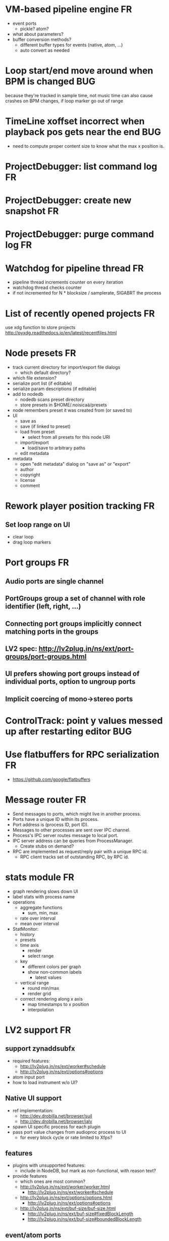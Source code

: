 # -*- org-tags-column: -98 -*-

* VM-based pipeline engine								      :FR:
- event ports
  - pickle? atom?
- what about parameters?
- buffer conversion methods?
  - different buffer types for events (native, atom, ...)
  - auto convert as needed

* Loop start/end move around when BPM is changed					     :BUG:
because they're tracked in sample time, not music time
can also cause crashes on BPM changes, if loop marker go out of range

* TimeLine xoffset incorrect when playback pos gets near the end 			     :BUG:
- need to compute proper content size to know what the max x position is.
* ProjectDebugger: list command log 							      :FR:
* ProjectDebugger: create new snapshot 							      :FR:
* ProjectDebugger: purge command log 							      :FR:
* Watchdog for pipeline thread								      :FR:
- pipeline thread increments counter on every iteration
- watchdog thread checks counter
- if not incremented for N * blocksize / samplerate, SIGABRT the process
* List of recently opened projects							      :FR:
use xdg function to store projects
http://pyxdg.readthedocs.io/en/latest/recentfiles.html

* Node presets										      :FR:
- track current directory for import/export file dialogs
  - which default directory?
- which file extension?
- serialize port list (if editable)
- serialize param descriptions (if editable)
- add to nodedb
  - nodedb scans preset directory
  - store presets in $HOME/.noisicaä/presets
- node remembers preset it was created from (or saved to)
- UI
  - save as
  - save (if linked to preset)
  - load from preset
    - select from all presets for this node URI
  - import/export
    - load/save to arbitrary paths
  - edit metadata
- metadata
  - open "edit metadata" dialog on "save as" or "export"
  - author
  - copyright
  - license
  - comment
* Rework player position tracking							      :FR:
** Set loop range on UI
- clear loop
- drag loop markers
* Port groups										      :FR:
** Audio ports are single channel
** PortGroups group a set of channel with role identifier (left, right, ...)
** Connecting port groups implicitly connect matching ports in the groups
** LV2 spec: http://lv2plug.in/ns/ext/port-groups/port-groups.html
** UI prefers showing port groups instead of individual ports, option to ungroup ports
** Implicit coercing of mono->stereo ports

* ControlTrack: point y values messed up after restarting editor			     :BUG:
* Use flatbuffers for RPC serialization							      :FR:
- https://github.com/google/flatbuffers

* Message router									      :FR:
- Send messages to ports, which might live in another process.
- Ports have a unique ID within its process.
- Port address is (process ID, port ID).
- Messages to other processes are sent over IPC channel.
- Process's IPC server routes message to local port.
- IPC server address can be queries from ProcessManager.
  - Create stubs on demand?
- RPC are implemented as request/reply pair with a unique RPC id.
  - RPC client tracks set of outstanding RPC, by RPC id.
* stats module										      :FR:
- graph rendering slows down UI
- label stats with process name
- operations
  - aggregate functions
    - sum, min, max
  - rate over interval
  - mean over interval
- StatMonitor:
  - history
  - presets
  - time axis
    - render
    - select range
  - key
    - different colors per graph
    - show non-common labels
     - latest values
  - vertical range
    - round min/max
    - render grid
  - correct rendering along x axis
    - map timestamps to x position
    - interpolation
* LV2 support										      :FR:
** support zynaddsubfx
- required features:
  - http://lv2plug.in/ns/ext/worker#schedule
  - http://lv2plug.in/ns/ext/options#options
- atom input port
- how to load instrument w/o UI?
** Native UI support
- ref implementation:
  - http://dev.drobilla.net/browser/suil
  - http://dev.drobilla.net/browser/jalv
- spawn UI specific process for each plugin
- pass port value changes from audioproc process to UI
  - for every block cycle or rate limited to Xfps?
** features
- plugins with unsupported features:
  - include in NodeDB, but mark as non-functional, with reason text?
- provide features
  - which ones are most common?
  - http://lv2plug.in/ns/ext/worker/worker.html
    - http://lv2plug.in/ns/ext/worker#schedule
  - http://lv2plug.in/ns/ext/options/options.html
    - http://lv2plug.in/ns/ext/options#options
  - http://lv2plug.in/ns/ext/buf-size/buf-size.html
    - http://lv2plug.in/ns/ext/buf-size#fixedBlockLength
    - http://lv2plug.in/ns/ext/buf-size#boundedBlockLength
** event/atom ports
* ipc.Server: shutdown waits for outstanding commands to finish				     :BUG:
- could crash in ServerProtocol.command_complete, if Server instance has already been cleaned up
- does it need to lameduck?

* SheetEditor: show/hide tracks does work anymore 					     :BUG:
* ScoreEditorTrackItem: Improve rendering						      :FR:
** ghost notes should be closer to real insert position
** squeeze notes into measure, if duration is exceeded
** render exceeding notes differently
** proper chord rendering
** note beams
** use http://www.smufl.org/?
- fonts & data files: https://github.com/musescore/MuseScore/tree/master/fonts
* Exception when reordering tracks 							   :CRASH:
Traceback (most recent call last):
  File "/storage/users/pink/projects/noisicaä/noisicaa/ui/tracks_dock.py", line 499, in onCurrentChanged
    not track.is_master_group and not track.is_first)
  File "/storage/users/pink/projects/noisicaä/noisicaa/core/model_base.py", line 410, in is_first
    raise NotListMemberError(self.id)
noisicaa.core.model_base.NotListMemberError: 32e1b62e20524d16a584c65311960356

* Exception on shutdown									   :CRASH:
Traceback (most recent call last):
  File "/storage/users/pink/projects/noisicaä/noisicaa/core/process_manager.py", line 236, in start_process
    rc = impl.main(ready_callback)
  File "/storage/users/pink/projects/noisicaä/noisicaa/core/process_manager.py", line 386, in main
    self.main_async(ready_callback, *args, **kwargs))
  File "/usr/lib/python3.5/asyncio/base_events.py", line 387, in run_until_complete
    return future.result()
  File "/usr/lib/python3.5/asyncio/futures.py", line 274, in result
    raise self._exception
  File "/usr/lib/python3.5/asyncio/tasks.py", line 239, in _step
    result = coro.send(None)
  File "/storage/users/pink/projects/noisicaä/noisicaa/core/process_manager.py", line 409, in main_async
    await self.cleanup()
  File "/storage/users/pink/projects/noisicaä/noisicaa/music/project_process.py", line 225, in cleanup
    await self.node_db.cleanup()
  File "/storage/users/pink/projects/noisicaä/noisicaa/node_db/client.py", line 34, in cleanup
    await self.disconnect()
  File "/storage/users/pink/projects/noisicaä/noisicaa/node_db/client.py", line 46, in disconnect
    await self._stub.call('END_SESSION', self._session_id)
  File "/storage/users/pink/projects/noisicaä/noisicaa/core/ipc.py", line 357, in call
    raise ConnectionClosed
noisicaa.core.ipc.ConnectionClosed

* when changing scale_x, keep view centered on current position				      :FR:
* clarify time handling									 :CLEANUP:
- musical time
  - base unit full note (4 beats)
- wall time
  - base unit 1sec
  - tracked as fraction, e.g. (sample_pos/sample_rate)
- UI renders musical time, i.e. 100 horizontal pixels always map to a fixed musical time interval
- wall time = musical time / (bpm / 4 / 60)
- get rid of ticks
- work out how changing bpm works
- single TimeMapper per sheet

* use libsndfile									      :FR:
- instead of custom WAVE parsing

* Audio tracks										      :FR:
- rendering
  - transfer whole, decoded sample to UI
  - do all rendering UI side
- don't use a normal command, make it a special call
- drag'n'drop sections onto audio tracks
- a section is a clip or range of a clip
- per section envelope
  - short (few msec) ramp up/down to avoid clicks
- manage list of samples owned by sheet
- garbage collect unused samples
- handle samples with different sample rate
  - resample at playback
  - or resample full sample at playback and cache result
  - or resample full sample when importing it
- mono/stereo tracks
  - select when creating track
  - mono samples can be placed on left, right or both channels
  - stereo samples are downsampled on mono tracks

* Pan node										      :FR:
- left/right
* Store IDs of pipeline graph nodes in track						 :CLEANUP:
- refs from PipelineGraphNode should use IDs, too

* More flexible instrument handling							      :FR:
Remove disappeared instrument in full scan
- track set of touch instruments
- instruments not touched after scan are obsolete

Use display_name in track_property_dock
- query instrument_db for description
- fallback to URI, if description not found

Async scanning
- UI installs listener to get updates when InstrumentDescription of an URI changed
  - InstrumentDBClient also calls 'mutation:$(uri)' callback
  - TrackItem and TrackPropertiesDock

Full vs. incremental scans
- report scan progress to clients

Deep scanning
- instrument type, mtime
- sample_scanner:
  - any metadata (copyright, ..) in common headers? iXML?
- soundfont_scanner
  - fields from soundfont.py
  - audio format data (#channels, sample rate, sample format)?

Handle file moves
- store file checksum
- when same checksum with different path detected, then...?
  - custom attributes are keyed by checksum?

Organize library
- add custom attributes to instruments
  - star items
  - tags
  - comments

Add individual files
- dialog or filesystem browser in the UI?
- integration with external sources (freesound.org, etc.)?

Library UI
- keep list sorted
  - when inserting new items, sort by display_name
  - how to do that O(log n)?
- icon for instrument type
- filter lists by
  - tags
  - only starred
  - mono/stereo
  - sample rate (range)
  - sample format
- edit multiple entries
  - add/remove tag/star
- view as tree by
  - path
  - tag
- query DB if selected file is up-to-date
  - show "File has changed, rescan" button
  - install listener on URI to update info fields when changed
- keep list in sync added/removed files
- menu
  - Incremental scan
  - Full scan
- status bar with progress while scanning
  - when finished: Library scan finished XX ago: %d added, %d removed, %d updated
  - status is tracked by app
    - status:
      - 'init_scan', #files_found
      - 'scanning', #files_done, #files_total
      - 'done', done_timestamp, #inst_added, #inst_remove, #inst_updated

* Session state										      :FR:
- store binary log for efficiency
- replay log on open
- checkpoints

Stores
- have std handlers to connect a widget to UI state
  - when connecting, should set values from session
  - sets up listeners to sync widget state to session
  - QTabWidget
- pipeline node enabled state
- track/node mute/solo/visible states
- current track

* Gracefully handle pipeline crashes							      :FR:
Blacklist crashing nodes
- user can manually reactivate node
- directly mark node as broken, when it throws an exception during setup() or run()
- when building initial state, mark nodes as broken from session state.
- also send error message to UI
  -> or pull with player.get_node_state(id)?

* Graceful AudioStream shutdown								      :FR:
send close message to backend

* InstrumentLibrary: remember the selected MIDI source					      :FR:
* Fix removing measures									     :BUG:
- remove measure on SheetPropertyTrack causes exception
- no way to remove trailing measures from sheet

* Unify instrument handling in ScoreTrack and BeatTrack					 :CLEANUP:
* Move BackendManager to noisicaa.core							 :CLEANUP:
* Review licenses of all used modules							      :FR:
All compatible with GPL?
* SampleInstrument: tuning								      :FR:
Set the base tuning of the instrument.
- also look at sample rate (ftsr function)

* reanimate PipelineGraphMonitor							     :BUG:
- doesn't know how to handle changing address of audioproc process

* Control tracks									      :FR:
Any controllable value can be turned into a control track.
Icon next to controllable values, drag'n'drop onto editor.

- should control tracks be measured?
  - if not, inserting a new measure across all tracks becomes non-obvious
  - if not, layouting needs to be reimplemented
    - each track has its own layout
    - but measures should still align
  - control tracks should still be rendered as a sequence of measures,
    aligned to the other tracks
  - if yes, moving control points across measure boundaries becomes
    non-trivial
- what happens when the song becomes shorter than a control track?
  - discard all control points past the end
    - clip last segment correctly?
  - or keep control points, but just don't show them
  - or keep track length
- splines?
- free hand
- properties
  - min/max
  - linear/log
  - unit (Hz, dB, %, ..)
- display current value under cursor position
- edit track properties
- implicit first and last segment
  - extend current value from start or end
- ControlEntitySource: compute value at a-rate

* ToolDock: track specific tool set							      :FR:
- active track:
  only the active track gets edit events. clicking on another track makes
  that track active and changes the set of tools and the active tool.
- remember active tool per track type
- could also activate track by enter events
  - but if mouse then moves to tracks dock, it might cross other tracks causing confusion
* Default track effects									      :FR:
When creating new track, insert standard set of effects in pipeline.
Default effects to bypass.
Reverb, Delay, Pan, Equalizer.
Or build effects into Mixer node?
* Pipeline: don't execute unused nodes							      :FR:
Skip node's run(), if all its outputs are bypassed.
Skip node, when there are no unmuted upstream nodes. Pass this on, to disable complete subtrees.
* Mixer strip										      :FR:
Create mixer panel for each track.
Add controls or monitors with drag'n'drop.

* Reparent mixer nodes when moving tracks between groups 				     :BUG:
When reparenting a track, also reparent its mixer node.

* turn any node parameter into a control input port					      :FR:
- ports can be added and removed on the fly
- parameter description has sufficient data to describe port
- parameter is always a-rate in csound

* Exception when closing a project 							     :BUG:
- 'dict_values' object is not an iterator
- no traceback?

* Most instruments should produce mono data						 :CLEANUP:
* Abstract base class for ui mixins							 :CLEANUP:
- to make pylint happy

* Revamp object model									 :CLEANUP:
- root manages heap of objects
- when creating object, add it to heap
  - __init__ needs to know root, so it can create children
  - or separate setup() method?
- all object references (child, lists, etc.) only store IDs in state, do
  lazy dereferencing on __get__
* Use "def foo(*, ...)" to enforce keyword-only functions				 :CLEANUP:
* BeatTrack: move beats to arbitrary positions						      :FR:
* Sometimes hangs during shutdown							     :BUG:
Last sign of life:
  INFO    :18195:7f91c16bc700:ui.editor_app: Shutting down.

* ScoreMeasure: only show clef, time- and key-signature when changed			      :FR:
- if is_first or if different from prev_sibling
- how is a keysignature change rendered that removes accidentals? e.g. to c-major

* More precise playback timepos reporting						      :FR:
Currently the UI is behind a bit because of buffering in the pyaudio backend.
- Backend in main audioproc pipeline has a callback that reports the timepos of the block actually
  sent to the driver.
- IPCNode listens on that and forwards to the player's IPCBackend.
- IPCBackend applies timepos_offset and reports back to Player.
- Player sends timepos to UI.
- Player needs a list of stream->sheet time mapping to get correct offset.
  Add entry every a time position seek happens

UI polls timepos, instead of player pushing it
- fixed rate of updates
- ensure some min time between each call, so it degrades gracefully, if UI thread becomes overloaded

* Built-in way to split/join channels							      :FR:
- how often do you have to go from mono->stereo or vice versa?
- going through splitter/joiner nodes is too cumbersome
- implicit up/down mixing in Port.collect_inputs?
* Ports that that any number of channels						      :FR:
- specify that an output port has the same number of channels as an input port.
- number of channels changes at runtime
- or do nodes always just take frames and mismatching channel number is a runtime error?

* Audio pipeline sends data back to UI							      :FR:
- For VU Meters, spectograms, etc.
- Player buffers data frames.
- When player receives the matching timepos from the main pipeline, send buffered data
  to player client.

* store sockets and pipes in $HOME/.noisicaa/run and cleanup after yourself.		      :FR:
- also clean up old files when starting up
- host specifc subdirs? host-pid?
- how to figure out if a dir is obsolete?
  - some lock file, which is held by the main process. if you can acquire it, remove the dir.
  - some file that main process touches every Xmin. if older than Ymin, remove the dir.
  - a socket that main process listens on. if you can't connect to it, remove the dir.

* Custom csound filter node								      :FR:
- make port list editable
- report csound errors back to UI
  - capture logs while setting orchestra/score
  - needs some mechanism to report events from audioproc pipeline back to UI
- big red button
  - tear down current csnd instance
  - needs some mechanism to send action events to audioproc node
- two engines - new/old code - in parallel, slide from old to new
  - init new code
  - start processing new code , output at 0
  - slide old=100%, new=0% -> old=0%, new=100%
  - stop processing old code
  - clean up old code
  - how does that work with arbitrary output nodes? and events?
- edit widget with syntax highlighting

* cleanup audioproc.Node.__init__ signature						 :CLEANUP:
store node uri

* merge consecutive commands								      :FR:
- keep a single item in-memory buffer before writing commands to disk
- when adding commands to log
  - call prev_cmd.try_merge_with(latest_cmd)
    - command class must be marked as mergable
    - if same class, append mutation log of latest_cmd to prev_cmd?
    - or just handle simple attribute changes, overwriting the target value
  - if returns False, push latest_cmd to log (flushing prev_cmd to disk)

* per measure time signature								      :FR:
Tracks can have different time signatures, measures do not have to align
vertically.
* ScoreTrack: tweak noteon position, duration						      :FR:
- control properties of track
- offset for noteon events
- multiplier of note duration
- probably best to implement after background eventset

* Note fine tuning									      :FR:
Tweak time of noteon/noteoff for each note.
Only active at high zoom levels.

* SIGSEGV when editing PipelineGraphView						   :CRASH:
Possibly caused by the use of QGraphicsEffect for dropshadows?

* GIL free audio pipeline								      :FR:
* Render audio to file									      :FR:
* NodeDB: start_scan									      :FR:
How to report scan progress back?
First a quick scan to find candidate files?
* NodeDB: set search paths								      :FR:
Manage from settings dialog.
Search path per scanner (csound, ladspa, lv2, ...).
* NodeDB: cache DB									      :FR:
Storage location: $HOME/.cache/noisicaä
Track time of scan
Load cache on startup
Rescan if time of last scan > X
* Run LADSPA plugins at higher rate							      :FR:
So changing control parameters are updated at a fixed rate instead of the backend's frame size.
Do it like csound, call run() with e.g. num_samples=32 until output buffer if filled.

* PipelineGraphView: edit node name							      :FR:
* Track volume/mute properties: change connect trackmixer node instead.			     :BUG:
* Color code tracks and measures.							      :FR:
Tracks: To group e.g. all percussion visually.
Measures: To group thematically related sections.
Popup menu provides palette of color, separate list of already used colors
(to make it easier to answer the question, which shade of green I used
before).

* Linked measures									      :FR:
Dereference: clone the pointed to measure and replace link with that copy.
If a group of linked measures is selected, only make one copy and link the
rest. E.g. A B A' B' [A' B' A' B'] -> A B A' B' C D C' D', where C=copy(A),
D=copy(B).
Explicit dereference all to create standalone clone for every selected
measure.

* PipelineGraphView: drop onto existing node to replace it.				      :FR:
Retain properties of the same name from replaced node.
Deny drop, if node is not compatible with existing node.
* PipelineGraphView: drop new node on connection.					      :FR:
Insert node between the connected nodes.
Deny drop, if node is not compatible with connection type.
Reorganize graph to make space for the new node.

* PipelineGraphView: node info in nodes list.						      :FR:
List of ports and their types.
Node description, etc.
* PipelineGraphView: disallow connections that create a cyclic graphs.			     :BUG:
Compute list of valid dest nodes and highlight those.
* PipelineGraphView: scrollwheel zoom.							      :FR:
* PipelineGraphView: drag to move.							      :FR:
* PipelineGraphView: no random jumping around when inserting new nodes.			      :FR:
* PipelineGraphView: multiple selections.						      :FR:
** ctrl-click to add/remove nodes from selection set.
** Way to select all upstream nodes of a node.
** Move nodes together.
** Remove all
* PipelineGraphView: visualize mute, volume, bypass state in UI				      :FR:
* PipelineGraphView: select port or connection filters node list to compatible nodes	      :FR:
* ScoreMeasure: improve rendering for different zoom levels				      :FR:
At low zoom levels, don't render full notes, just dots.

* More instrument types									      :FR:
- SFZ
- arbitrary plugin
* Lens											    :IDEA:
At low zoom levels, click on an area to popup an overlay window showing that area at a higher
zoom level for editing.

* Canvas tracks										    :IDEA:
Free form painting on the track.
Turn into array of a-rate values to feed into instrument.
E.g. each row is an oscillator, row index is pitch, value is frequency.
Do crazy stuff in csound.

* Track freezing									    :IDEA:
- render audio at track mixer, write to file
- replace track with playback of that frozen audio data
- gain/mute on track mixer still works
- also freeze output of all upstream nodes, that are connected to nodes outside of track
- all upstream nodes of track mixer in PipelineGraphView are disabled
- rerender track
- unfreeze track

* cut, copy, paste									      :FR:
- Use QClipboard
- select multiple items
  - ranges or sparse sets
- measures across different tracks
- different selection types
  - mutually exclusive
    - when a different type is selected, clear selection
  - measures
  - tracks
  - notes

* copy/link via drag'n'drop								      :FR:
* notes on the grid									      :FR:
Alternate editing mode for ScoreMeasures.
Insert notes at absolute time positions, recompute duration of preceding note.
Switch with insert/overwrite key?
How to deal with very short notes? I.e. grid too small.
- set grid size based on visual scale, zoom in to get shorter intervals.
What about triplets etc. which are off the grid?
* player needs to get lock on state							     :BUG:
possible exception when changing project while playing
* Tool not visible on initial load							     :BUG:
* changing backend in settings crashes pipeline loop					     :BUG:
* Undo/redo doesn't replay pipeline mutations						     :BUG:
- trigger pipeline mutations from listeners on model
- don't trigger mutations while replaying log during load
- store pipeline mutations as operations in command?

* use recordfile for command log							 :CLEANUP:
   * need file offset
   * read record from offset
* cleanup and write docstring for storage.py						 :CLEANUP:
* delete unused objects on client side, when						 :CLEANUP:
   * obj prop set to None
   * item deleted from objlist
   * objlist cleared
* make consistent use of __private attributes						 :CLEANUP:
* consistent naming of close()/cleanup() methods					 :CLEANUP:
* replace isinstance(..., model.TrackGroup) with a is_group property			 :CLEANUP:
* non-existing file on cmdline creates project						      :FR:
   * remove + hack

* main process keeps track of project processes						      :FR:
   * opening existing project reconnects to that process

* per process cpu monitor								      :FR:
   * collect cpu time with 1ms precision
   * separate thread
   * send bulk data every O(100) ms to UI
   * plot along pipeline perf chart
* PipelinePerfMonitor: aggregate data over time						      :FR:
- avg duration and std deviation per span.
- how to visualize averaged gantt chart?
* PipelinePerfMonitor: per span graphs
- duration
- start time relative to parent span
- start time relative to frame start

* process stats										      :FR:
   * STATS call to manager
   * name, pid, cpu, memory
   * graphs

* stats for backend buffer length							      :FR:

* project_fuzztest.py									 :TESTING:
   * launch ProjectProcess using same eventloop
   * use inmemory filesystem
   * random actions
      * close and reopen
      * create checkpoint
      * undo/redo
      * player interaction
      * execute all existing commands
      * coverage report
* integrate pylint into test suite							 :TESTING:
   * add test case with test for each covered module
   * run pylint and fail test if any found messages
* XML schema for node descriptions							 :TESTING:
   * validate all nodes from library against schema
* parse all csound scripts for syntax errors						 :TESTING:
UI Improvements

* better handling of remote exceptions							 :CLEANUP:
   * traceback
   * every exception crashes
      * Server errors terminate server process
      * traceback sent to process manager, propagate to process owner
      * exceptions in threads terminate process
      * handle simultaneous exceptions in multiple threads

* master volume										      :FR:
if backend supports volume, use that. e.g. set alsa mixer volume.
otherwise set volume on outgoing samples.

* NodeType -> NodeDescripion								 :CLEANUP:
* Description classes for ports and node properties					 :CLEANUP:
* move generic Qt classes to noisicaa.qt						 :CLEANUP:
* LoadHistoryWidget									 :CLEANUP:
* fix left over TODOs									 :CLEANUP:
* remove or fix commented code								 :CLEANUP:
* ServerError and ClientError exception base classes.					 :CLEANUP:
- ClientError is returned to client
- ServerError causes server to crash
* factor out common Client, Process, Session code					 :CLEANUP:
* separate client, server and common code in music					 :CLEANUP:
* proper classes for mutations emitted from state.py					 :CLEANUP:
* move tests from state_test.py to model_base_test.py					 :CLEANUP:
* find a proper test sample for audio settings dialog					 :CLEANUP:
* move initial project mutations to BaseProject						 :CLEANUP:
* node_db imports all nodes and populates itself					 :CLEANUP:
* use registry instance instead of class attributes to track classes			 :CLEANUP:
that allows distinct class hierarchies and is cleaner for testing
music.commands.Command.command_classes
* AudioProcClient should use callbacks for mutation and status distribution		 :CLEANUP:
instead over overriding handle_pipeline_*, client code should register a callback
* base class for audioproc nodes created from a NodeDescription				 :CLEANUP:

* add a concept of "action receivers"							 :CLEANUP:
- EditorWindow has a single object currently being the "action receivers"
  - use Qt focus?
- global actions, e.g. cut, copy, paste, are sent to that object
- if receivers doesn't handle it, pass it on to parent
  - use custom Qt events?

* Guitar track										    :IDEA:
- physical simulation of guitar strings
- edit finger positions
- edit strokes

* Move the various cython bindings to noisicaa.bindings					 :CLEANUP:

* == unsorted nodes from gdoc =================================================

* use URIs to open files
   * always abs path
   * demo://params

* use stats calls to other processes
   * for pipeline utilization
* TracksDock: drag'n'drop to organize tracks
Assorted TODOs
* pass done callback to start_process
* first flesh out AudioProc process
   * prevent cycles 
   * handle node parameters
      * default values for parameters
      * update parameters
         * open dialog
         * mark parameters as mutable
         * client and process methods
   * pass user-data along with commands, pass back to client along with mutations. use for e.g. initial position of nodes when dragging.
   * monitors
      * attach to any input or output port
      * for audioports
         * waveform, vumeter, spectrum
   * system midi event source 
      * one port per channel?
   * support note volume
      * just multiply each audiooutput buffer after run()?
   * race condition in audioproc_client_test.ProxyTest.test_remove_node?
      * occasional "ERROR:noisicaa.audioproc.audioproc_process:PUBLISH_STATUS failed with exception: 'NoneType' object has no attribute 'write'"
* UI state vs. project state
   * UI state:
      * current sheet, track, etc.
      * selections
      * position in view, zoom level, etc.
   * there could be multiple UIs for a project
   * same UI state spans projects
      * window/dock positions, sizes
   * project mutations might affect UI state
      * selected track is removed, etc.
      * undo should recreate related UI state changes
         * undo delete current track -> re-added track becomes current
* cli:
   * subcommands 
      * edit path
      * create path
      * play path 
      * encode path
   * global vs. per command flags
   * move command handlers to submodules
* CLEANUP: Use state pattern to handle tools
* UI: show on cursor when an operation is not allowed
* UI: press ‘h’ to highlight all locations where the current tool is applicable
* ties/slurs:
   * either: note groups or markers
   * markers:
      * begin, continue, end
      * adding begin/continue marker, adds end marker to next note
      * continue/end marker implies prev note has begin/continue marker
      * note can have multiple markers
         * A(b) B(c,b) C(e,c) D(e):
  
         * should markers have some group_id to identify which slur they belong to?
         * would it be sufficient to just list the group_ids for each slur that a note belongs to? if it’s the beginning/middle/end could be deduced. but that knowledge is handy for rendering and playback
   * groups:
   * track wide list of groups
   * add notes to groups
   * notes have reference to groups
   * find other notes in group requires cyclic references
   * edit flows:
   * click on note that is currently ‘end’
   * becomes ‘continue’, next note becomes ‘end’
   * click on note before ‘begin’
   * becomes ‘begin’, next note becomes ‘continue’
   * click on note that is currently ‘begin’, ‘continue’
   * no-op
* midi
   * MidiHub
   * list keyboards, controls, buttons - not ports
   * route messages to driver
   * drivers
   * generic_midi_keyboard
   * driver configs
   * velocity function (min, max, gamma)
   * octave transpose
   * libalsa
   * more generic DeviceInfo, instead of Client-/PortInfo
* don't leave trash behind, if Project.create fails
* log_dump util
* https://travis-ci.org/ integration
* measure layout
   * align notes across tracks
* proper chord rendering
* ghost note at insert point
   * correct insert position for last note in measure
   * use tinted note instead of transparent
   * http://www.qtcentre.org/threads/53946-Is-it-possible-to-change-color-of-a-QGraphicsSvgItem
* selections
   * select measures & tracks
   * clear
   * transpose
   * cut, copy, paste
* InstrumentLibrary
   * update UIState as changes happen
   * use commands for changing library state
   * persist state
   * main instrument library - where should the state go?
   * track selection dialog: store ui_state under track
* signal buffer underruns
* when muting a track during playback, remove highlighted note
* more efficient layouting
   * measureitem.recomputelayout tells sheet about changes
   * sheet decides which measures need relayouting
   * just update measure positions
* UI: only show clef, time-, key signature when different from previous measure
* UI: cursor graphics item position should be updated when the view is scrolled.
* UI: better scrolling when following the playback position
   * either smooth scrolling, or jump one measure at a time.
* UI: time/key signature submenus should indicate current.
* USABILITY: Clicking on/editing a track on the sheet should make it the current track
* USABILITY: Better widget for volume control
* USABILITY: When adding a new track, open instrument selector
* USABILITY: Only show tool cursor when action is valid
   * note/rest: when over a valid insert point
   * accidental: when over a note and accidental is valid for that note
* BUG: switching tool using shortcuts doesn’t update tool dock anymore
* BUG: changing time signature does not update all tracks
* BUG: removing a track does not remove the playback source
* BUG: Collapsed state for docks is not persisted
* BUG: Crash in thread causes problems
   * crash dialog must be created from mainthread
   * send event to main thread
* UI: Tool dock should have a fixed height
* CLEANUP: rename all tests to test_*.py
* CLEANUP: tests for UI classes
* CLEANUP: replace runtests by setup.py test
* FEATURE: rendering
   * file metadata
   * persist dialog values per-sheet
   * more formats: ogg, wav, mp3, ape
   * per-format options: bitrate, vbr/cbr, …
   * open file as *.part, rename at end, delete on failure
   * open dir in filemanager
   * open in external media player
* object browser
* dev dock
   * process memory usage
* lot’s of STDERR on exit
   ** (process:26761): CRITICAL **: fluid_synth_sfont_unref: assertion 'sfont_info != NULL' failed
   fluidsynth: warning: No preset found on channel 245 [bank=0 prog=0]
   is that a problem?
   * probably related to the sfont shuffling between master_synth and playback synths.
* FEATURE: doodle mode
      * record raw midi
      * place markers "this was good"
      * midi controller, button, etc.
      * quantize
* FEATURE: complex instruments
      * need more complex structure that "one instrument per track"
      * instrument definition is track type specific
      * percussion track:
      * list of instruments
      * score track:
      * base instrument
      * (optionally) separate instrument for staccato, pizzicato, ... notes
      * play mode "percussion" (only note on), "note" (note on/off based on duration), ...
* FEATURE: play back tuning
      * all event based tracks
      * global settings
      * per-track settings
      * add to/override global settings
      * shift note on/off times
      * randomize
      * velocity, timeshift based on beat position ("swing -> delay note on on off beat").




* documentation
* doc with html browser
* chord naming
* enable for track
* link chords to documentation, description of chord, etc.
* i18n, german translation
* polyphonic synth for plain wav files
* filters
* parameter timeline
* grand piano staff
* support multiple note sequences per track
* percussion track
* assign different instruments to note symbols
* support multiple instruments per track
* realtime midi input
* recorded audio track
* realtime input
* export to single file archive
* standalone player and exporter
* import/export other formats
* musicxml
* http://www.lilypond.org/doc/v2.18/input/regression/musicxml/collated-files.html (might be useful, if the site is up..)
* abc http://abcnotation.com/
* midi
* vertical rendering
* fit measures into horizontal space, then continue going down
* support more than just stereo
* treat each track as a point in space (possibly with movement and direction)
* output channels are “microphones” placed in space
* render output using a 3d simulation
* saw some library doing that somewhere…
* text input
* show a text input widget below current measure with a text representation of the contents, let user edit and update measure display as it is changed.
* key shortcuts to jump to next/prev measure, up/down a track.
* define syntax, something like ABC
* http://opensoundcontrol.org/introduction-osc


* MIDI controller
      * apc key 25 button mapping: https://github.com/osakared/apc-key-25-bitwig/blob/master/APCKey25.control.js

* Misc notes
      * std icons: http://standards.freedesktop.org/icon-naming-spec/icon-naming-spec-latest.html
      * symbols: http://en.wikipedia.org/wiki/List_of_musical_symbols

* standalone player
* --driver
* -o wav
* statusbar
* show current note value
* select tool
* highlight selected measure
* TAB -> cycle through tools
* ? -> show keyboard shortcuts
* ctrl -> insert pause
* space -> pan view
* helper lines for low/high notes
* volume markers
* edit measures
* context menu over active measure
* remove
* insert left
* insert right
* cut
* copy
* paste
* link
* change clef
* change key
* tracks
* add
* remove
* move up/down
* set instrument
* set volume
* set octave
* time jitter
* load/save project
* remember opened projects
* recent projects menu
* track project is modified status
* display in tab title
* autosave
* bookmarks
* project properties
* composer, copyright, etc.
* “text” tracks
* free text annotations
* beam score to tablet, sync display with playback
